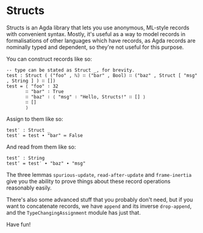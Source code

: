 [[http://wiki.portal.chalmers.se/agda/pmwiki.php][file:https://img.shields.io/badge/language-agda-ff69b4.svg]] [[https://github.com/liamoc/structs/blob/master/LICENSE][file:http://img.shields.io/badge/license-BSD3-brightgreen.svg]]

* Structs

Structs is an Agda library that lets you use anonymous, ML-style records with convenient syntax. Mostly, it's useful as a way to model
records in formalisations of other languages which have records, as Agda records are nominally typed and dependent, so they're not 
useful for this purpose.

You can construct records like so:


#+BEGIN_SRC agda2
  -- type can be stated as Struct _, for brevity.
  test : Struct ( ("foo" , ℕ) ∷ ("bar" , Bool) ∷ ("baz" , Struct [ "msg" , String ] ) ∷ []) 
  test = ⟨ "foo" ∶ 32 
         ∷ "bar" ∶ True 
         ∷ "baz" ∶ ⟨ "msg" ∶ "Hello, Structs!" ∷ [] ⟩
         ∷ [] 
         ⟩ 
#+END_SRC

Assign to them like so:

#+BEGIN_SRC agda2
  test′ : Struct _
  test′ = test ∙ "bar" ≔ False
#+END_SRC

And read from them like so:

#+BEGIN_SRC agda2
  test″ : String
  test″ = test′ ∙ "baz" ∙ "msg"
#+END_SRC

The three lemmas ~spurious-update~, ~read-after-update~ and ~frame-inertia~ give you the ability to prove things
about these record operations reasonably easily.

There's also some advanced stuff that you probably don't need, but if you want to concatenate records, we have
~append~ and its inverse ~drop-append~, and the ~TypeChangingAssignment~ module has just that.

Have fun!


